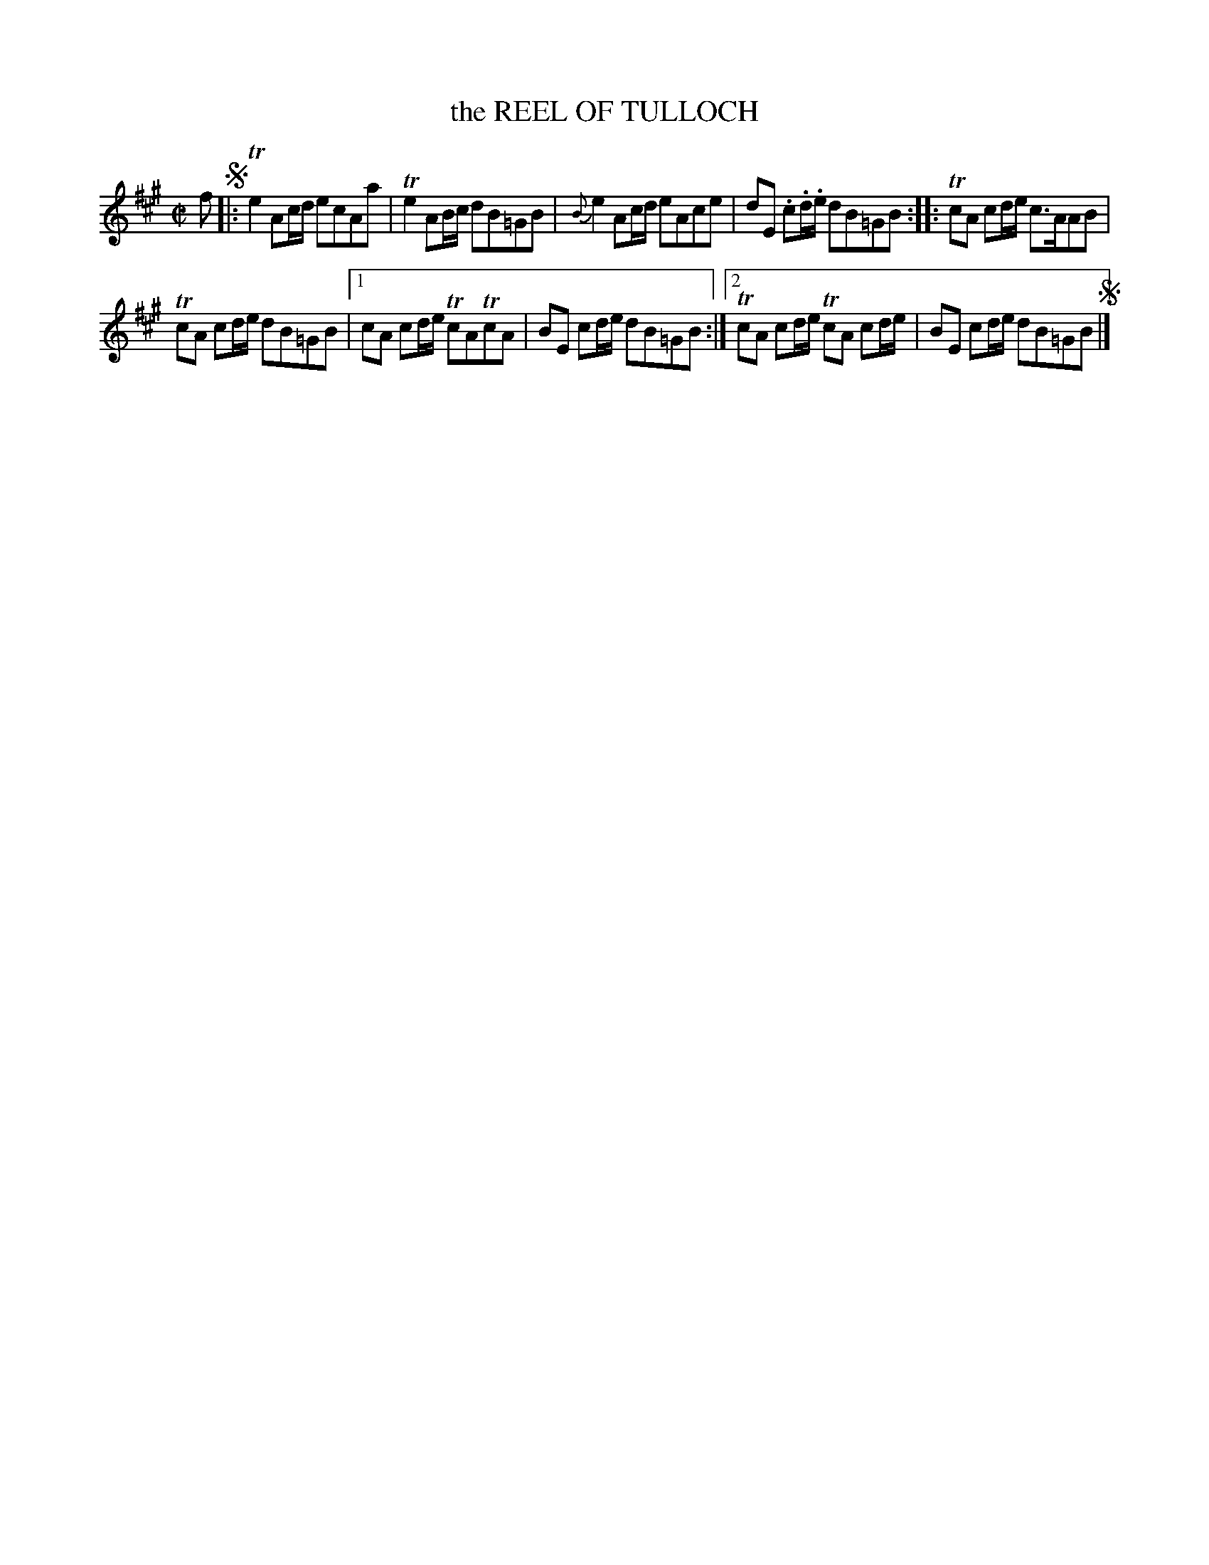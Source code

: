 X: 10042
T: the REEL OF TULLOCH
R: reel
B: "Edinburgh Repository of Music" v.1 p.4 #2
F: http://digital.nls.uk/special-collections-of-printed-music/pageturner.cfm?id=87776133
Z: 2015 John Chambers <jc:trillian.mit.edu>
M: C|
L: 1/8
K: A
f !segno!|:\
Te2 Ac/d/ ecAa | Te2 AB/c/ dB=GB |\
{B}e2 Ac/d/ eAce | dE .c.d/.e/ dB=GB :|\
|:\
TcA cd/e/ c>AAB |
TcA cd/e/ dB=GB |\
[1 cA cd/e/ TcATcA | BE cd/e/ dB=GB :|\
[2 TcA cd/e/ TcA cd/e/ | BE cd/e/ dB=GB !segno!|]
